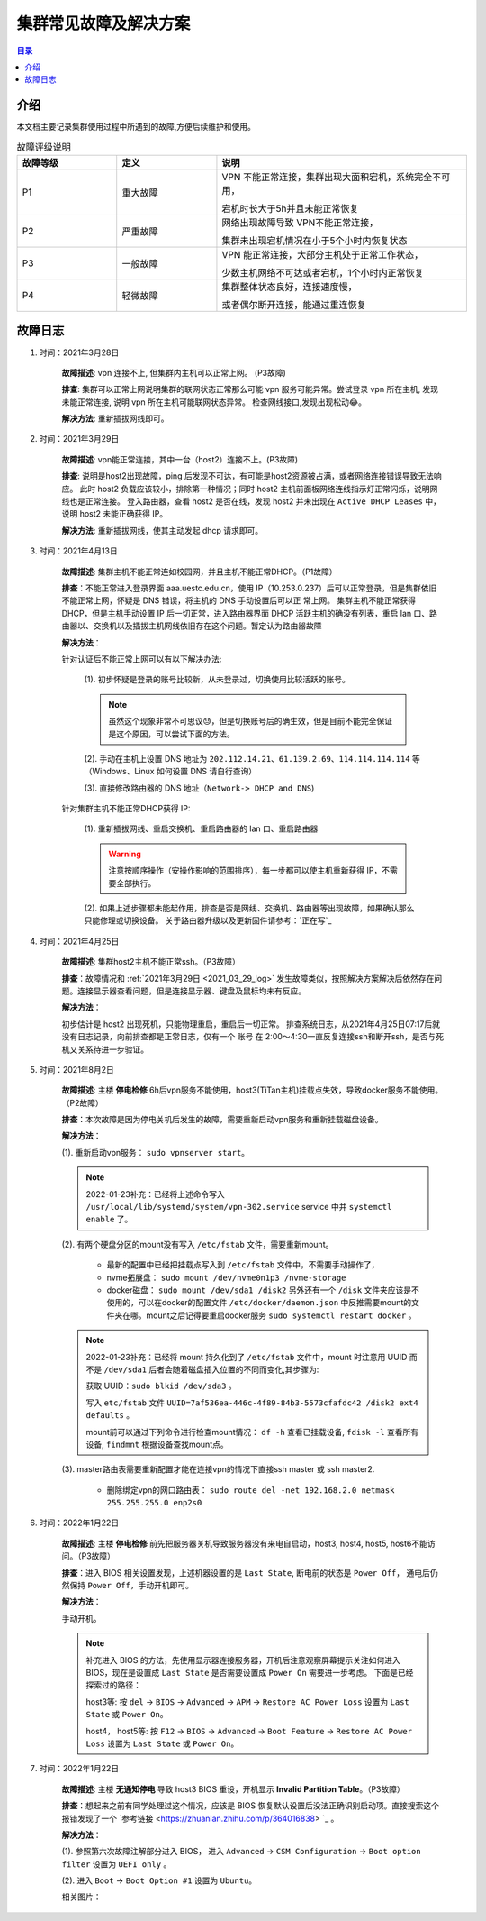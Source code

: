 .. _cluster_question:

======================
集群常见故障及解决方案
======================

.. contents:: 目录


介绍
==========

本文档主要记录集群使用过程中所遇到的故障,方便后续维护和使用。

.. ========  =====
.. 故障评级   B  
.. ========  =====
.. False     False
.. True      False
.. ========  =====


.. csv-table:: 故障评级说明
   :header: "故障等级","定义", "说明"
   :widths: 20, 20, 50
   :align: center

   "P1", "重大故障","VPN 不能正常连接，集群出现大面积宕机，系统完全不可用，
   
   宕机时长大于5h并且未能正常恢复"
   "P2", "严重故障", "网络出现故障导致 VPN不能正常连接，
   
   集群未出现宕机情况在小于5个小时内恢复状态"
   "P3", "一般故障", "VPN 能正常连接，大部分主机处于正常工作状态，
   
   少数主机网络不可达或者宕机，1个小时内正常恢复"
   "P4", "轻微故障", "集群整体状态良好，连接速度慢，
   
   或者偶尔断开连接，能通过重连恢复"



故障日志
==========

1. 时间：2021年3月28日

    **故障描述**: vpn 连接不上, 但集群内主机可以正常上网。 (P3故障)

    **排查**: 集群可以正常上网说明集群的联网状态正常那么可能 vpn 服务可能异常。尝试登录 vpn 所在主机, 发现未能正常连接, 说明 vpn 所在主机可能联网状态异常。
    检查网线接口,发现出现松动😂。

    **解决方法**: 重新插拔网线即可。 

.. _2021_03_29_log:

2. 时间：2021年3月29日

    **故障描述**: vpn能正常连接，其中一台（host2）连接不上。(P3故障)

    **排查**: 说明是host2出现故障，ping 后发现不可达，有可能是host2资源被占满，或者网络连接错误导致无法响应。
    此时 host2 负载应该较小，排除第一种情况；同时 host2 主机前面板网络连线指示灯正常闪烁，说明网线也是正常连接。
    登入路由器，查看 host2 是否在线，发现 host2 并未出现在 ``Active DHCP Leases`` 中，说明 host2 未能正确获得 IP。

    **解决方法**: 重新插拔网线，使其主动发起 dhcp 请求即可。

3. 时间：2021年4月13日
   
    **故障描述**: 集群主机不能正常连如校园网，并且主机不能正常DHCP。（P1故障）
    
    **排查**：不能正常进入登录界面 aaa.uestc.edu.cn，使用 IP（10.253.0.237）后可以正常登录，但是集群依旧不能正常上网，怀疑是 DNS 错误，将主机的 DNS 手动设置后可以正		常上网。
    集群主机不能正常获得DHCP，但是主机手动设置 IP 后一切正常，进入路由器界面 DHCP 活跃主机的确没有列表，重启 lan 口、路由器以、交换机以及插拔主机网线依旧存在这个问题。暂定认为路由器故障

    **解决方法**：

    针对认证后不能正常上网可以有以下解决办法:

        (1).  初步怀疑是登录的账号比较新，从未登录过，切换使用比较活跃的账号。

        .. note::
            虽然这个现象非常不可思议😓，但是切换账号后的确生效，但是目前不能完全保证是这个原因，可以尝试下面的方法。
        
        (2). 手动在主机上设置  DNS 地址为 ``202.112.14.21``、``61.139.2.69``、``114.114.114.114`` 等（Windows、Linux 如何设置 DNS 请自行查询）
        
        (3). 直接修改路由器的 DNS 地址（``Network-> DHCP and DNS``)

        .. image:: https://i.loli.net/2021/04/27/ekj69FxfZTzpAva.png
            :align: center
            :alt: DNS servers

    针对集群主机不能正常DHCP获得 IP:

        (1). 重新插拔网线、重启交换机、重启路由器的 lan 口、重启路由器 
        
        .. warning:: 
            注意按顺序操作（安操作影响的范围排序），每一步都可以使主机重新获得 IP，不需要全部执行。
        
        (2). 如果上述步骤都未能起作用，排查是否是网线、交换机、路由器等出现故障，如果确认那么只能修理或切换设备。
        关于路由器升级以及更新固件请参考：`正在写`_

4. 时间：2021年4月25日

    **故障描述**: 集群host2主机不能正常ssh。（P3故障）

    **排查**：故障情况和 :ref:`2021年3月29日 <2021_03_29_log>` 发生故障类似，按照解决方案解决后依然存在问题。连接显示器查看问题，但是连接显示器、键盘及鼠标均未有反应。

    **解决方法**：
    
    初步估计是 host2 出现死机，只能物理重启，重启后一切正常。
    排查系统日志，从2021年4月25日07:17后就没有日志记录，向前排查都是正常日志，仅有一个 账号 在 2:00～4:30一直反复连接ssh和断开ssh，是否与死机又关系待进一步验证。
    
    
5. 时间：2021年8月2日

    **故障描述**: 主楼 **停电检修** 6h后vpn服务不能使用，host3(TiTan主机)挂载点失效，导致docker服务不能使用。（P2故障）

    **排查**：本次故障是因为停电关机后发生的故障，需要重新启动vpn服务和重新挂载磁盘设备。

    **解决方法**：
    
    (1). 重新启动vpn服务： ``sudo vpnserver start``。

    .. note:: 
        2022-01-23补充：已经将上述命令写入 ``/usr/local/lib/systemd/system/vpn-302.service`` service 中并 ``systemctl enable`` 了。

    (2). 有两个硬盘分区的mount没有写入 ``/etc/fstab`` 文件，需要重新mount。

        * 最新的配置中已经把挂载点写入到 ``/etc/fstab`` 文件中，不需要手动操作了，

        * nvme拓展盘： ``sudo mount /dev/nvme0n1p3 /nvme-storage``
         
        * docker磁盘： ``sudo mount /dev/sda1 /disk2`` 另外还有一个 ``/disk`` 文件夹应该是不使用的，可以在docker的配置文件 ``/etc/docker/daemon.json`` 中反推需要mount的文件夹在哪。mount之后记得要重启docker服务 ``sudo systemctl restart docker`` 。
    
    .. note::
        2022-01-23补充：已经将 mount 持久化到了 ``/etc/fstab`` 文件中，mount 时注意用 UUID 而不是 ``/dev/sda1`` 后者会随着磁盘插入位置的不同而变化,其步骤为:
        
        获取 UUID：``sudo blkid /dev/sda3`` 。

        写入 ``etc/fstab`` 文件 ``UUID=7af536ea-446c-4f89-84b3-5573cfafdc42 /disk2 ext4 defaults`` 。

        mount前可以通过下列命令进行检查mount情况： ``df -h`` 查看已挂载设备, ``fdisk -l`` 查看所有设备, ``findmnt`` 根据设备查找mount点。
         
    (3). master路由表需要重新配置才能在连接vpn的情况下直接ssh master 或 ssh master2.
    
         * 删除绑定vpn的网口路由表： ``sudo route del -net 192.168.2.0 netmask 255.255.255.0 enp2s0``


6. 时间：2022年1月22日

    **故障描述**: 主楼 **停电检修** 前先把服务器关机导致服务器没有来电自启动，host3, host4, host5, host6不能访问。（P3故障）

    **排查**：进入 BIOS 相关设置发现，上述机器设置的是 ``Last State``, 断电前的状态是 ``Power Off``， 通电后仍然保持 ``Power Off``，手动开机即可。

    **解决方法**：
    
    手动开机。

    .. note:: 
        补充进入 BIOS 的方法，先使用显示器连接服务器，开机后注意观察屏幕提示关注如何进入 BIOS，现在是设置成 ``Last State`` 是否需要设置成 ``Power On`` 需要进一步考虑。
        下面是已经探索过的路径：

        host3等: 按 ``del`` -> ``BIOS`` -> ``Advanced`` -> ``APM`` -> ``Restore AC Power Loss`` 设置为 ``Last State`` 或 ``Power On``。

        host4， host5等: 按 ``F12`` -> ``BIOS`` -> ``Advanced`` -> ``Boot Feature`` -> ``Restore AC Power Loss`` 设置为 ``Last State`` 或 ``Power On``。


7. 时间：2022年1月22日

    **故障描述**: 主楼 **无通知停电** 导致 host3 BIOS 重设，开机显示 **Invalid Partition Table**。（P3故障）

    **排查**：想起来之前有同学处理过这个情况，应该是 BIOS 恢复默认设置后没法正确识别启动项。直接搜索这个报错发现了一个 `参考链接 <https://zhuanlan.zhihu.com/p/364016838> `_ 。

    **解决方法**：

    (1). 参照第六次故障注解部分进入 BIOS， 进入 ``Advanced`` -> ``CSM Configuration`` -> ``Boot option filter`` 设置为 ``UEFI only`` 。


    (2). 进入 ``Boot`` -> ``Boot Option #1`` 设置为 ``Ubuntu``。

    相关图片：

    .. image:: https://s2.loli.net/2022/11/09/Aer7OhVMnSPdksH.jpg
        :align: center
        :alt: invalid partition table

    .. image:: https://s2.loli.net/2022/11/09/ExPhcvFI21pBKwS.jpg
        :align: center
        :alt: advanced csm entry

    .. image:: https://s2.loli.net/2022/11/09/pUqms8WFjftKRwA.jpg
        :align: center
        :alt: uefi only
    
    .. image:: https://s2.loli.net/2022/11/09/VZgPu7USRekxfJl.jpg
        :align: center
        :alt: boot proority

